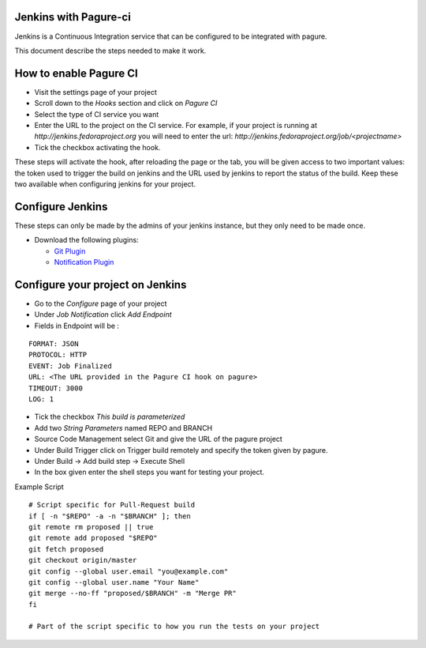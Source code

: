 Jenkins with Pagure-ci
======================

Jenkins is a Continuous Integration service that can be configured to be
integrated with pagure.

This document describe the steps needed to make it work.


How to enable Pagure CI
=======================

* Visit the settings page of your project

* Scroll down to the `Hooks` section and click on `Pagure CI`

* Select the type of CI service you want

* Enter the URL to the project on the CI service. For example, if your
  project is running at `http://jenkins.fedoraproject.org` you will need to
  enter the url: `http://jenkins.fedoraproject.org/job/<projectname>`

* Tick the checkbox activating the hook.


These steps will activate the hook, after reloading the page or the tab, you
will be given access to two important values: the token used to trigger the
build on jenkins and the URL used by jenkins to report the status of the
build.
Keep these two available when configuring jenkins for your project.


Configure Jenkins
=================

These steps can only be made by the admins of your jenkins instance, but
they only need to be made once.

* Download the following plugins:

  * `Git Plugin <https://wiki.jenkins-ci.org/display/JENKINS/Git+Plugin>`_
  * `Notification Plugin <https://wiki.jenkins-ci.org/display/JENKINS/Notification+Plugin>`_


Configure your project on Jenkins
=================================

* Go to the `Configure` page of your project

* Under `Job Notification`  click `Add Endpoint`

* Fields in Endpoint will be :

::

    FORMAT: JSON
    PROTOCOL: HTTP
    EVENT: Job Finalized
    URL: <The URL provided in the Pagure CI hook on pagure>
    TIMEOUT: 3000
    LOG: 1

* Tick the checkbox `This build is parameterized`

* Add two `String Parameters` named REPO and BRANCH

* Source Code Management select Git  and give the URL of the pagure project

* Under Build Trigger click on Trigger build remotely and specify the token
  given by pagure.

* Under Build -> Add build step -> Execute Shell

* In the box given  enter the shell steps you want for testing your project.


Example Script

::

    # Script specific for Pull-Request build
    if [ -n "$REPO" -a -n "$BRANCH" ]; then
    git remote rm proposed || true
    git remote add proposed "$REPO"
    git fetch proposed
    git checkout origin/master
    git config --global user.email "you@example.com"
    git config --global user.name "Your Name"
    git merge --no-ff "proposed/$BRANCH" -m "Merge PR"
    fi

    # Part of the script specific to how you run the tests on your project
